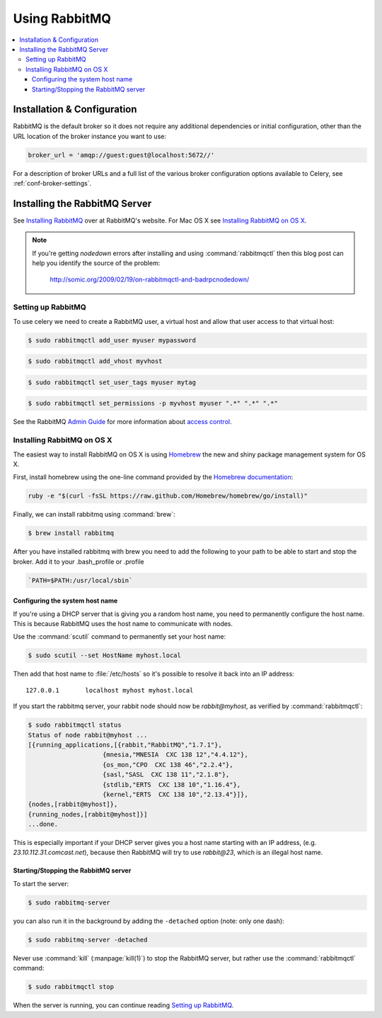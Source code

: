 .. _broker-rabbitmq:

================
 Using RabbitMQ
================

.. contents::
    :local:

Installation & Configuration
============================

RabbitMQ is the default broker so it does not require any additional
dependencies or initial configuration, other than the URL location of
the broker instance you want to use:

.. code-block:: python

    broker_url = 'amqp://guest:guest@localhost:5672//'

For a description of broker URLs and a full list of the
various broker configuration options available to Celery,
see :ref:`conf-broker-settings`.

.. _installing-rabbitmq:

Installing the RabbitMQ Server
==============================

See `Installing RabbitMQ`_ over at RabbitMQ's website. For Mac OS X
see `Installing RabbitMQ on OS X`_.

.. _`Installing RabbitMQ`: http://www.rabbitmq.com/install.html

.. note::

    If you're getting `nodedown` errors after installing and using
    :command:`rabbitmqctl` then this blog post can help you identify
    the source of the problem:

        http://somic.org/2009/02/19/on-rabbitmqctl-and-badrpcnodedown/

.. _rabbitmq-configuration:

Setting up RabbitMQ
-------------------

To use celery we need to create a RabbitMQ user, a virtual host and
allow that user access to that virtual host:

.. code-block:: console

    $ sudo rabbitmqctl add_user myuser mypassword

.. code-block:: console

    $ sudo rabbitmqctl add_vhost myvhost

.. code-block:: console

    $ sudo rabbitmqctl set_user_tags myuser mytag

.. code-block:: console

    $ sudo rabbitmqctl set_permissions -p myvhost myuser ".*" ".*" ".*"

See the RabbitMQ `Admin Guide`_ for more information about `access control`_.

.. _`Admin Guide`: http://www.rabbitmq.com/admin-guide.html

.. _`access control`: http://www.rabbitmq.com/admin-guide.html#access-control

.. _rabbitmq-osx-installation:

Installing RabbitMQ on OS X
---------------------------

The easiest way to install RabbitMQ on OS X is using `Homebrew`_ the new and
shiny package management system for OS X.

First, install homebrew using the one-line command provided by the `Homebrew
documentation`_:

.. code-block:: console

    ruby -e "$(curl -fsSL https://raw.github.com/Homebrew/homebrew/go/install)"

Finally, we can install rabbitmq using :command:`brew`:

.. code-block:: console

    $ brew install rabbitmq

.. _`Homebrew`: https://github.com/mxcl/homebrew/
.. _`Homebrew documentation`: https://github.com/Homebrew/homebrew/wiki/Installation

.. _rabbitmq-osx-system-hostname:

After you have installed rabbitmq with brew you need to add the following to your path to be able to start and stop the broker. Add it to your .bash_profile or .profile

.. code-block:: console

    `PATH=$PATH:/usr/local/sbin`

Configuring the system host name
~~~~~~~~~~~~~~~~~~~~~~~~~~~~~~~~

If you're using a DHCP server that is giving you a random host name, you need
to permanently configure the host name. This is because RabbitMQ uses the host name
to communicate with nodes.

Use the :command:`scutil` command to permanently set your host name:

.. code-block:: console

    $ sudo scutil --set HostName myhost.local

Then add that host name to :file:`/etc/hosts` so it's possible to resolve it
back into an IP address::

    127.0.0.1       localhost myhost myhost.local

If you start the rabbitmq server, your rabbit node should now be `rabbit@myhost`,
as verified by :command:`rabbitmqctl`:

.. code-block:: console

    $ sudo rabbitmqctl status
    Status of node rabbit@myhost ...
    [{running_applications,[{rabbit,"RabbitMQ","1.7.1"},
                        {mnesia,"MNESIA  CXC 138 12","4.4.12"},
                        {os_mon,"CPO  CXC 138 46","2.2.4"},
                        {sasl,"SASL  CXC 138 11","2.1.8"},
                        {stdlib,"ERTS  CXC 138 10","1.16.4"},
                        {kernel,"ERTS  CXC 138 10","2.13.4"}]},
    {nodes,[rabbit@myhost]},
    {running_nodes,[rabbit@myhost]}]
    ...done.

This is especially important if your DHCP server gives you a host name
starting with an IP address, (e.g. `23.10.112.31.comcast.net`), because
then RabbitMQ will try to use `rabbit@23`, which is an illegal host name.

.. _rabbitmq-osx-start-stop:

Starting/Stopping the RabbitMQ server
~~~~~~~~~~~~~~~~~~~~~~~~~~~~~~~~~~~~~

To start the server:

.. code-block:: console

    $ sudo rabbitmq-server

you can also run it in the background by adding the ``-detached`` option
(note: only one dash):

.. code-block:: console

    $ sudo rabbitmq-server -detached

Never use :command:`kill` (:manpage:`kill(1)`) to stop the RabbitMQ server,
but rather use the :command:`rabbitmqctl` command:

.. code-block:: console

    $ sudo rabbitmqctl stop

When the server is running, you can continue reading `Setting up RabbitMQ`_.
